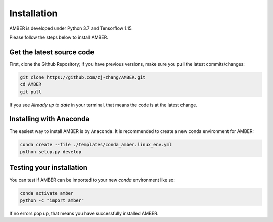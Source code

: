 Installation
============

AMBER is developed under Python 3.7 and Tensorflow 1.15.

Please follow the steps below to install AMBER.


Get the latest source code
--------------------------
First, clone the Github Repository; if you have previous versions, make sure you pull the latest commits/changes:

.. code-block:: bash

    git clone https://github.com/zj-zhang/AMBER.git
    cd AMBER
    git pull

If you see `Already up to date` in your terminal, that means the code is at the latest change.

Installing with Anaconda
-------------------------
The easiest way to install AMBER is by ``Anaconda``. It is recommended to create a new conda
environment for AMBER:

.. code-block:: bash

    conda create --file ./templates/conda_amber.linux_env.yml
    python setup.py develop


Testing your installation
-------------------------
You can test if AMBER can be imported to your new `conda` environment like so:

.. code-block:: bash

    conda activate amber
    python -c "import amber"

If no errors pop up, that means you have successfully installed AMBER.

.. todo::

    Run ``unittest`` once its in place.
